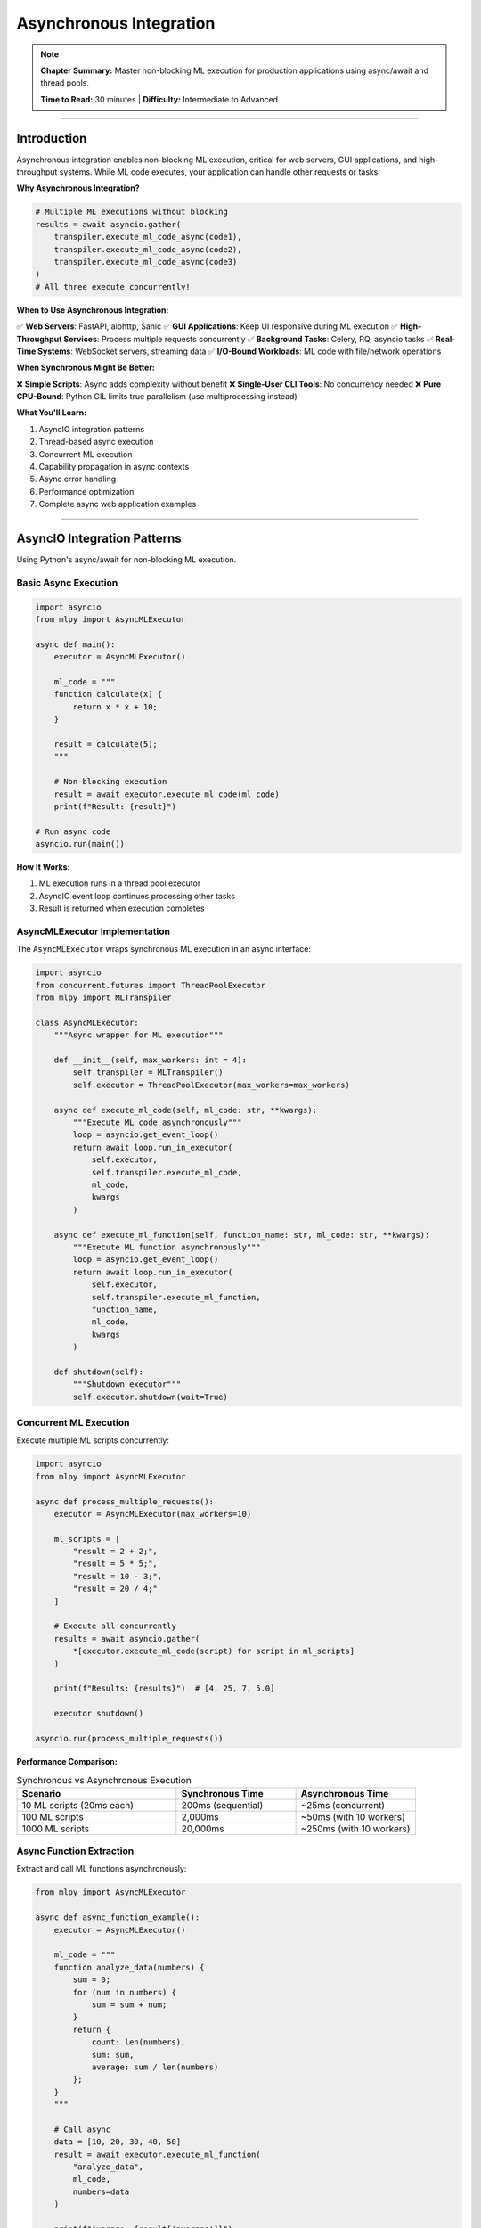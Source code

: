 Asynchronous Integration
=========================

.. note::
   **Chapter Summary:** Master non-blocking ML execution for production applications using async/await and thread pools.

   **Time to Read:** 30 minutes | **Difficulty:** Intermediate to Advanced

----

Introduction
------------

Asynchronous integration enables non-blocking ML execution, critical for web servers, GUI applications, and high-throughput systems. While ML code executes, your application can handle other requests or tasks.

**Why Asynchronous Integration?**

.. code-block:: python

   # Multiple ML executions without blocking
   results = await asyncio.gather(
       transpiler.execute_ml_code_async(code1),
       transpiler.execute_ml_code_async(code2),
       transpiler.execute_ml_code_async(code3)
   )
   # All three execute concurrently!

**When to Use Asynchronous Integration:**

✅ **Web Servers**: FastAPI, aiohttp, Sanic
✅ **GUI Applications**: Keep UI responsive during ML execution
✅ **High-Throughput Services**: Process multiple requests concurrently
✅ **Background Tasks**: Celery, RQ, asyncio tasks
✅ **Real-Time Systems**: WebSocket servers, streaming data
✅ **I/O-Bound Workloads**: ML code with file/network operations

**When Synchronous Might Be Better:**

❌ **Simple Scripts**: Async adds complexity without benefit
❌ **Single-User CLI Tools**: No concurrency needed
❌ **Pure CPU-Bound**: Python GIL limits true parallelism (use multiprocessing instead)

**What You'll Learn:**

1. AsyncIO integration patterns
2. Thread-based async execution
3. Concurrent ML execution
4. Capability propagation in async contexts
5. Async error handling
6. Performance optimization
7. Complete async web application examples

----

AsyncIO Integration Patterns
-----------------------------

Using Python's async/await for non-blocking ML execution.

Basic Async Execution
~~~~~~~~~~~~~~~~~~~~~~

.. code-block:: python

   import asyncio
   from mlpy import AsyncMLExecutor

   async def main():
       executor = AsyncMLExecutor()

       ml_code = """
       function calculate(x) {
           return x * x + 10;
       }

       result = calculate(5);
       """

       # Non-blocking execution
       result = await executor.execute_ml_code(ml_code)
       print(f"Result: {result}")

   # Run async code
   asyncio.run(main())

**How It Works:**

1. ML execution runs in a thread pool executor
2. AsyncIO event loop continues processing other tasks
3. Result is returned when execution completes

AsyncMLExecutor Implementation
~~~~~~~~~~~~~~~~~~~~~~~~~~~~~~~

The ``AsyncMLExecutor`` wraps synchronous ML execution in an async interface:

.. code-block:: python

   import asyncio
   from concurrent.futures import ThreadPoolExecutor
   from mlpy import MLTranspiler

   class AsyncMLExecutor:
       """Async wrapper for ML execution"""

       def __init__(self, max_workers: int = 4):
           self.transpiler = MLTranspiler()
           self.executor = ThreadPoolExecutor(max_workers=max_workers)

       async def execute_ml_code(self, ml_code: str, **kwargs):
           """Execute ML code asynchronously"""
           loop = asyncio.get_event_loop()
           return await loop.run_in_executor(
               self.executor,
               self.transpiler.execute_ml_code,
               ml_code,
               kwargs
           )

       async def execute_ml_function(self, function_name: str, ml_code: str, **kwargs):
           """Execute ML function asynchronously"""
           loop = asyncio.get_event_loop()
           return await loop.run_in_executor(
               self.executor,
               self.transpiler.execute_ml_function,
               function_name,
               ml_code,
               kwargs
           )

       def shutdown(self):
           """Shutdown executor"""
           self.executor.shutdown(wait=True)

Concurrent ML Execution
~~~~~~~~~~~~~~~~~~~~~~~

Execute multiple ML scripts concurrently:

.. code-block:: python

   import asyncio
   from mlpy import AsyncMLExecutor

   async def process_multiple_requests():
       executor = AsyncMLExecutor(max_workers=10)

       ml_scripts = [
           "result = 2 + 2;",
           "result = 5 * 5;",
           "result = 10 - 3;",
           "result = 20 / 4;"
       ]

       # Execute all concurrently
       results = await asyncio.gather(
           *[executor.execute_ml_code(script) for script in ml_scripts]
       )

       print(f"Results: {results}")  # [4, 25, 7, 5.0]

       executor.shutdown()

   asyncio.run(process_multiple_requests())

**Performance Comparison:**

.. list-table:: Synchronous vs Asynchronous Execution
   :header-rows: 1
   :widths: 40 30 30

   * - Scenario
     - Synchronous Time
     - Asynchronous Time
   * - 10 ML scripts (20ms each)
     - 200ms (sequential)
     - ~25ms (concurrent)
   * - 100 ML scripts
     - 2,000ms
     - ~50ms (with 10 workers)
   * - 1000 ML scripts
     - 20,000ms
     - ~250ms (with 10 workers)

Async Function Extraction
~~~~~~~~~~~~~~~~~~~~~~~~~~

Extract and call ML functions asynchronously:

.. code-block:: python

   from mlpy import AsyncMLExecutor

   async def async_function_example():
       executor = AsyncMLExecutor()

       ml_code = """
       function analyze_data(numbers) {
           sum = 0;
           for (num in numbers) {
               sum = sum + num;
           }
           return {
               count: len(numbers),
               sum: sum,
               average: sum / len(numbers)
           };
       }
       """

       # Call async
       data = [10, 20, 30, 40, 50]
       result = await executor.execute_ml_function(
           "analyze_data",
           ml_code,
           numbers=data
       )

       print(f"Average: {result['average']}")

----

Thread-Based Async Execution
-----------------------------

Using threads for async ML execution without AsyncIO.

ThreadPoolExecutor Pattern
~~~~~~~~~~~~~~~~~~~~~~~~~~

.. code-block:: python

   from concurrent.futures import ThreadPoolExecutor, as_completed
   from mlpy import MLTranspiler

   def execute_ml_task(task_id: int, ml_code: str):
       """Execute ML task in thread"""
       transpiler = MLTranspiler()
       result = transpiler.execute_ml_code(ml_code)
       return task_id, result

   def process_tasks_concurrently(tasks: list):
       """Process multiple ML tasks concurrently"""

       with ThreadPoolExecutor(max_workers=5) as executor:
           futures = {
               executor.submit(execute_ml_task, task_id, ml_code): task_id
               for task_id, ml_code in tasks
           }

           results = {}
           for future in as_completed(futures):
               task_id = futures[future]
               try:
                   result_id, result = future.result()
                   results[result_id] = result
                   print(f"Task {task_id} completed")
               except Exception as e:
                   print(f"Task {task_id} failed: {e}")
                   results[task_id] = None

           return results

   # Usage
   tasks = [
       (1, "result = 10 * 10;"),
       (2, "result = 20 * 20;"),
       (3, "result = 30 * 30;"),
   ]

   results = process_tasks_concurrently(tasks)
   print(f"Results: {results}")

Async Queue Pattern
~~~~~~~~~~~~~~~~~~~

Process ML tasks from a queue:

.. code-block:: python

   import queue
   import threading
   from mlpy import MLTranspiler

   class MLTaskQueue:
       """Queue-based async ML executor"""

       def __init__(self, num_workers: int = 4):
           self.task_queue = queue.Queue()
           self.result_queue = queue.Queue()
           self.workers = []
           self.running = False

           # Start worker threads
           for _ in range(num_workers):
               worker = threading.Thread(target=self._worker, daemon=True)
               worker.start()
               self.workers.append(worker)

           self.running = True

       def _worker(self):
           """Worker thread that processes ML tasks"""
           transpiler = MLTranspiler()

           while self.running:
               try:
                   task_id, ml_code, callback = self.task_queue.get(timeout=1)

                   # Execute ML code
                   result = transpiler.execute_ml_code(ml_code)

                   # Store result
                   self.result_queue.put((task_id, result, None))

                   # Call callback if provided
                   if callback:
                       callback(task_id, result)

                   self.task_queue.task_done()

               except queue.Empty:
                   continue
               except Exception as e:
                   self.result_queue.put((task_id, None, e))

       def submit(self, task_id: int, ml_code: str, callback=None):
           """Submit ML task to queue"""
           self.task_queue.put((task_id, ml_code, callback))

       def get_result(self, timeout: float = None):
           """Get result from queue"""
           return self.result_queue.get(timeout=timeout)

       def shutdown(self):
           """Shutdown task queue"""
           self.running = False
           for worker in self.workers:
               worker.join()

   # Usage
   def on_complete(task_id, result):
       print(f"Task {task_id} completed: {result}")

   queue_executor = MLTaskQueue(num_workers=4)

   # Submit tasks
   queue_executor.submit(1, "result = 5 + 5;", on_complete)
   queue_executor.submit(2, "result = 10 + 10;", on_complete)
   queue_executor.submit(3, "result = 15 + 15;", on_complete)

   # Wait for completion
   queue_executor.task_queue.join()
   queue_executor.shutdown()

Future-Based Pattern
~~~~~~~~~~~~~~~~~~~~

Return Future objects for async result retrieval:

.. code-block:: python

   from concurrent.futures import ThreadPoolExecutor, Future
   from mlpy import MLTranspiler

   class MLExecutorWithFutures:
       """ML executor that returns Future objects"""

       def __init__(self, max_workers: int = 4):
           self.executor = ThreadPoolExecutor(max_workers=max_workers)
           self.transpiler = MLTranspiler()

       def submit(self, ml_code: str) -> Future:
           """Submit ML code execution, return Future"""
           return self.executor.submit(
               self.transpiler.execute_ml_code,
               ml_code
           )

       def map(self, ml_codes: list) -> list:
           """Execute multiple ML codes, return results in order"""
           return list(self.executor.map(
               self.transpiler.execute_ml_code,
               ml_codes
           ))

       def shutdown(self):
           """Shutdown executor"""
           self.executor.shutdown(wait=True)

   # Usage
   executor = MLExecutorWithFutures(max_workers=5)

   # Submit and get Future
   future1 = executor.submit("result = 100 + 200;")
   future2 = executor.submit("result = 50 * 4;")

   # Do other work...

   # Get results when ready
   result1 = future1.result()  # Blocks until ready
   result2 = future2.result()

   print(f"Results: {result1}, {result2}")

   executor.shutdown()

----

Web Server Integration
----------------------

Integrating async ML execution with web frameworks.

FastAPI Integration
~~~~~~~~~~~~~~~~~~~

.. code-block:: python

   from fastapi import FastAPI, BackgroundTasks
   from pydantic import BaseModel
   from mlpy import AsyncMLExecutor

   app = FastAPI()
   ml_executor = AsyncMLExecutor(max_workers=10)

   class MLRequest(BaseModel):
       code: str
       capabilities: list[str] = []

   class MLResponse(BaseModel):
       result: any
       execution_time_ms: float

   @app.post("/execute", response_model=MLResponse)
   async def execute_ml(request: MLRequest):
       """Execute ML code asynchronously"""
       import time

       start_time = time.time()

       # Execute with capabilities
       from mlpy import CapabilityContext

       if request.capabilities:
           with CapabilityContext(request.capabilities):
               result = await ml_executor.execute_ml_code(request.code)
       else:
           result = await ml_executor.execute_ml_code(request.code)

       execution_time = (time.time() - start_time) * 1000

       return MLResponse(
           result=result,
           execution_time_ms=execution_time
       )

   @app.post("/execute-function")
   async def execute_ml_function(
       function_name: str,
       ml_code: str,
       args: dict
   ):
       """Execute specific ML function"""
       result = await ml_executor.execute_ml_function(
           function_name,
           ml_code,
           **args
       )
       return {"result": result}

   # Background task execution
   @app.post("/execute-background")
   async def execute_ml_background(
       request: MLRequest,
       background_tasks: BackgroundTasks
   ):
       """Execute ML code in background"""

       def run_ml_task():
           # Runs after response is sent
           result = ml_executor.transpiler.execute_ml_code(request.code)
           # Store result in database, send notification, etc.
           print(f"Background task completed: {result}")

       background_tasks.add_task(run_ml_task)

       return {"status": "submitted"}

   @app.on_event("shutdown")
   async def shutdown_event():
       """Cleanup on shutdown"""
       ml_executor.shutdown()

**Usage:**

.. code-block:: bash

   # Start server
   uvicorn app:app --host 0.0.0.0 --port 8000

   # Execute ML code
   curl -X POST http://localhost:8000/execute \
     -H "Content-Type: application/json" \
     -d '{
       "code": "result = 2 + 2;",
       "capabilities": ["math:*"]
     }'

aiohttp Integration
~~~~~~~~~~~~~~~~~~~

.. code-block:: python

   from aiohttp import web
   from mlpy import AsyncMLExecutor

   ml_executor = AsyncMLExecutor(max_workers=10)

   async def execute_ml_handler(request):
       """Handle ML execution request"""
       data = await request.json()
       ml_code = data.get("code")

       if not ml_code:
           return web.json_response({"error": "Missing code"}, status=400)

       try:
           result = await ml_executor.execute_ml_code(ml_code)
           return web.json_response({"result": result})
       except Exception as e:
           return web.json_response({"error": str(e)}, status=500)

   async def health_check(request):
       """Health check endpoint"""
       return web.json_response({"status": "healthy"})

   # Create app
   app = web.Application()
   app.router.add_post("/execute", execute_ml_handler)
   app.router.add_get("/health", health_check)

   # Cleanup
   async def on_cleanup(app):
       ml_executor.shutdown()

   app.on_cleanup.append(on_cleanup)

   # Run server
   if __name__ == "__main__":
       web.run_app(app, host="0.0.0.0", port=8000)

Sanic Integration
~~~~~~~~~~~~~~~~~

.. code-block:: python

   from sanic import Sanic, response
   from mlpy import AsyncMLExecutor

   app = Sanic("MLApp")
   ml_executor = AsyncMLExecutor(max_workers=10)

   @app.post("/execute")
   async def execute_ml(request):
       """Execute ML code"""
       ml_code = request.json.get("code")

       result = await ml_executor.execute_ml_code(ml_code)

       return response.json({"result": result})

   @app.listener("before_server_stop")
   async def cleanup(app, loop):
       """Cleanup before shutdown"""
       ml_executor.shutdown()

   if __name__ == "__main__":
       app.run(host="0.0.0.0", port=8000, workers=4)

----

Capability Propagation in Async Context
----------------------------------------

Ensuring capabilities work correctly in async environments.

Context-Local Capabilities
~~~~~~~~~~~~~~~~~~~~~~~~~~

.. code-block:: python

   import asyncio
   from contextvars import ContextVar
   from mlpy import MLTranspiler, CapabilityContext

   # Context variable for capabilities
   current_capabilities = ContextVar('capabilities', default=[])

   class AsyncMLExecutorWithCapabilities:
       """Async executor with capability context propagation"""

       def __init__(self, max_workers: int = 4):
           self.transpiler = MLTranspiler()
           self.executor = ThreadPoolExecutor(max_workers=max_workers)

       async def execute_ml_code(self, ml_code: str):
           """Execute ML code with context capabilities"""
           # Get capabilities from context
           capabilities = current_capabilities.get()

           loop = asyncio.get_event_loop()

           # Execute with capabilities
           def execute_with_caps():
               with CapabilityContext(capabilities):
                   return self.transpiler.execute_ml_code(ml_code)

           return await loop.run_in_executor(self.executor, execute_with_caps)

   async def process_request(ml_code: str, user_capabilities: list):
       """Process request with user-specific capabilities"""

       # Set capabilities for this context
       token = current_capabilities.set(user_capabilities)

       try:
           executor = AsyncMLExecutorWithCapabilities()
           result = await executor.execute_ml_code(ml_code)
           return result
       finally:
           # Reset context
           current_capabilities.reset(token)

   # Usage
   async def main():
       # Each request has its own capability context
       result1 = await process_request(
           "result = 10 + 10;",
           ["math:*"]
       )

       result2 = await process_request(
           "import file; content = file.read('/data/file.txt');",
           ["file:read:/data/**"]
       )

       print(f"Results: {result1}, {result2}")

   asyncio.run(main())

Per-Request Capability Context
~~~~~~~~~~~~~~~~~~~~~~~~~~~~~~~

.. code-block:: python

   from fastapi import FastAPI, Depends, HTTPException
   from mlpy import AsyncMLExecutor, CapabilityContext

   app = FastAPI()
   ml_executor = AsyncMLExecutor()

   def get_user_capabilities(api_key: str) -> list:
       """Get capabilities based on API key"""
       # In production, look up in database
       capability_map = {
           "admin_key": ["file:*:**", "database:*:**", "http:*:**"],
           "user_key": ["file:read:/data/**", "console:log"],
           "guest_key": ["console:log"]
       }
       return capability_map.get(api_key, [])

   @app.post("/execute")
   async def execute_ml(
       ml_code: str,
       api_key: str,
       capabilities: list = Depends(get_user_capabilities)
   ):
       """Execute ML code with user capabilities"""

       # Execute with user-specific capabilities
       with CapabilityContext(capabilities):
           result = await ml_executor.execute_ml_code(ml_code)

       return {"result": result}

----

Async Error Handling
---------------------

Handling errors in async ML execution.

Try-Except in Async
~~~~~~~~~~~~~~~~~~~

.. code-block:: python

   import asyncio
   from mlpy import AsyncMLExecutor, MLRuntimeError, MLSyntaxError

   async def safe_async_execute(ml_code: str):
       """Execute ML code with error handling"""
       executor = AsyncMLExecutor()

       try:
           result = await executor.execute_ml_code(ml_code)
           return {"success": True, "result": result}

       except MLSyntaxError as e:
           return {
               "success": False,
               "error": "syntax_error",
               "message": str(e),
               "line": e.line_number
           }

       except MLRuntimeError as e:
           return {
               "success": False,
               "error": "runtime_error",
               "message": str(e),
               "line": e.line_number
           }

       except Exception as e:
           return {
               "success": False,
               "error": "unknown",
               "message": str(e)
           }

   # Usage
   async def main():
       good_code = "result = 2 + 2;"
       bad_code = "result = x + y;"  # undefined variables

       result1 = await safe_async_execute(good_code)
       result2 = await safe_async_execute(bad_code)

       print(f"Good: {result1}")
       print(f"Bad: {result2}")

   asyncio.run(main())

Handling Multiple Concurrent Errors
~~~~~~~~~~~~~~~~~~~~~~~~~~~~~~~~~~~~

.. code-block:: python

   import asyncio
   from mlpy import AsyncMLExecutor

   async def execute_with_error_handling(task_id: int, ml_code: str):
       """Execute single task with error handling"""
       executor = AsyncMLExecutor()

       try:
           result = await executor.execute_ml_code(ml_code)
           return {"task_id": task_id, "success": True, "result": result}
       except Exception as e:
           return {"task_id": task_id, "success": False, "error": str(e)}

   async def execute_all_with_errors(tasks: list):
       """Execute all tasks, collecting errors"""

       # Execute all concurrently
       results = await asyncio.gather(
           *[execute_with_error_handling(task_id, code)
             for task_id, code in tasks],
           return_exceptions=False  # Let gather collect all results
       )

       # Separate successes and failures
       successes = [r for r in results if r["success"]]
       failures = [r for r in results if not r["success"]]

       return {
           "successes": successes,
           "failures": failures,
           "total": len(results),
           "success_rate": len(successes) / len(results) * 100
       }

   # Usage
   async def main():
       tasks = [
           (1, "result = 10 + 10;"),
           (2, "result = undefined_var;"),  # Will fail
           (3, "result = 30 + 30;"),
           (4, "result = 40 / 0;"),  # Will fail
       ]

       results = await execute_all_with_errors(tasks)

       print(f"Success rate: {results['success_rate']:.1f}%")
       print(f"Successes: {len(results['successes'])}")
       print(f"Failures: {len(results['failures'])}")

   asyncio.run(main())

Timeout Handling
~~~~~~~~~~~~~~~~

.. code-block:: python

   import asyncio
   from mlpy import AsyncMLExecutor

   async def execute_with_timeout(ml_code: str, timeout: float = 5.0):
       """Execute ML code with timeout"""
       executor = AsyncMLExecutor()

       try:
           result = await asyncio.wait_for(
               executor.execute_ml_code(ml_code),
               timeout=timeout
           )
           return {"success": True, "result": result}

       except asyncio.TimeoutError:
           return {
               "success": False,
               "error": "timeout",
               "message": f"Execution exceeded {timeout}s timeout"
           }

       except Exception as e:
           return {
               "success": False,
               "error": "exception",
               "message": str(e)
           }

   # Usage
   async def main():
       # Fast execution
       result1 = await execute_with_timeout("result = 2 + 2;", timeout=5.0)

       # Slow execution (will timeout)
       slow_code = """
       result = 0;
       for (i in range(10000000)) {
           result = result + i;
       }
       """
       result2 = await execute_with_timeout(slow_code, timeout=0.1)

       print(f"Fast: {result1}")
       print(f"Slow: {result2}")

   asyncio.run(main())

----

Performance Optimization
------------------------

Optimizing async ML execution for production.

Connection Pooling
~~~~~~~~~~~~~~~~~~

Reuse transpiler instances across requests:

.. code-block:: python

   import asyncio
   from mlpy import MLTranspiler

   class MLTranspilerPool:
       """Pool of reusable transpiler instances"""

       def __init__(self, pool_size: int = 10):
           self.pool = asyncio.Queue(maxsize=pool_size)
           for _ in range(pool_size):
               self.pool.put_nowait(MLTranspiler())

       async def acquire(self) -> MLTranspiler:
           """Acquire transpiler from pool"""
           return await self.pool.get()

       async def release(self, transpiler: MLTranspiler):
           """Return transpiler to pool"""
           await self.pool.put(transpiler)

       async def execute(self, ml_code: str):
           """Execute with pooled transpiler"""
           transpiler = await self.acquire()
           try:
               loop = asyncio.get_event_loop()
               result = await loop.run_in_executor(
                   None,
                   transpiler.execute_ml_code,
                   ml_code
               )
               return result
           finally:
               await self.release(transpiler)

   # Usage
   async def main():
       pool = MLTranspilerPool(pool_size=5)

       # Execute 100 tasks using only 5 transpiler instances
       tasks = [pool.execute(f"result = {i} * {i};") for i in range(100)]
       results = await asyncio.gather(*tasks)

       print(f"Processed {len(results)} tasks with pool of 5")

   asyncio.run(main())

Batching Async Requests
~~~~~~~~~~~~~~~~~~~~~~~~

.. code-block:: python

   import asyncio
   from mlpy import AsyncMLExecutor

   class BatchedMLExecutor:
       """Batch async ML requests for efficiency"""

       def __init__(self, batch_size: int = 10, batch_timeout: float = 0.1):
           self.executor = AsyncMLExecutor()
           self.batch_size = batch_size
           self.batch_timeout = batch_timeout
           self.pending_requests = []
           self.lock = asyncio.Lock()

       async def execute(self, ml_code: str):
           """Submit request and wait for batch execution"""
           future = asyncio.Future()

           async with self.lock:
               self.pending_requests.append((ml_code, future))

               # Execute batch if full
               if len(self.pending_requests) >= self.batch_size:
                   asyncio.create_task(self._execute_batch())

           # Wait for result
           return await future

       async def _execute_batch(self):
           """Execute pending requests as a batch"""
           async with self.lock:
               if not self.pending_requests:
                   return

               batch = self.pending_requests[:]
               self.pending_requests = []

           # Execute batch concurrently
           codes = [code for code, _ in batch]
           results = await asyncio.gather(
               *[self.executor.execute_ml_code(code) for code in codes],
               return_exceptions=True
           )

           # Set results
           for (_, future), result in zip(batch, results):
               if isinstance(result, Exception):
                   future.set_exception(result)
               else:
                   future.set_result(result)

   # Usage
   async def main():
       executor = BatchedMLExecutor(batch_size=5)

       # Submit 20 requests
       tasks = [
           executor.execute(f"result = {i} + {i};")
           for i in range(20)
       ]

       # Executes in 4 batches of 5
       results = await asyncio.gather(*tasks)
       print(f"Processed {len(results)} requests in batches")

   asyncio.run(main())

Caching Async Results
~~~~~~~~~~~~~~~~~~~~~~

.. code-block:: python

   import asyncio
   import hashlib
   from functools import lru_cache
   from mlpy import AsyncMLExecutor

   class CachedAsyncMLExecutor:
       """Async executor with result caching"""

       def __init__(self):
           self.executor = AsyncMLExecutor()
           self.cache = {}
           self.lock = asyncio.Lock()

       def _cache_key(self, ml_code: str) -> str:
           """Generate cache key for ML code"""
           return hashlib.md5(ml_code.encode()).hexdigest()

       async def execute_ml_code(self, ml_code: str):
           """Execute with caching"""
           cache_key = self._cache_key(ml_code)

           # Check cache
           async with self.lock:
               if cache_key in self.cache:
                   return self.cache[cache_key]

           # Execute
           result = await self.executor.execute_ml_code(ml_code)

           # Store in cache
           async with self.lock:
               self.cache[cache_key] = result

           return result

   # Usage
   async def main():
       executor = CachedAsyncMLExecutor()

       # First execution: transpiles and executes
       result1 = await executor.execute_ml_code("result = 42;")

       # Second execution: cached
       result2 = await executor.execute_ml_code("result = 42;")

       print(f"Results: {result1}, {result2}")

   asyncio.run(main())

----

Complete Working Examples
--------------------------

Real-world async integration scenarios.

Example 1: Async Web API with ML
~~~~~~~~~~~~~~~~~~~~~~~~~~~~~~~~~

.. code-block:: python

   """Complete async web API with ML processing"""

   from fastapi import FastAPI, HTTPException, BackgroundTasks
   from pydantic import BaseModel
   from typing import Optional
   import asyncio
   from mlpy import AsyncMLExecutor, CapabilityContext

   app = FastAPI(title="ML Processing API")
   ml_executor = AsyncMLExecutor(max_workers=10)

   # Request/Response models
   class ProcessRequest(BaseModel):
       data: list[dict]
       ml_script: str
       capabilities: Optional[list[str]] = ["console:log", "math:*"]

   class ProcessResponse(BaseModel):
       task_id: str
       status: str
       result: Optional[any] = None

   # In-memory task storage (use Redis in production)
   tasks = {}

   @app.post("/process", response_model=ProcessResponse)
   async def process_data(request: ProcessRequest):
       """Process data with ML script"""

       import uuid
       task_id = str(uuid.uuid4())

       # Execute async
       with CapabilityContext(request.capabilities):
           result = await ml_executor.execute_ml_function(
               "process_data",
               request.ml_script,
               data=request.data
           )

       return ProcessResponse(
           task_id=task_id,
           status="completed",
           result=result
       )

   @app.post("/process-background")
   async def process_background(
       request: ProcessRequest,
       background_tasks: BackgroundTasks
   ):
       """Process in background, return immediately"""

       import uuid
       task_id = str(uuid.uuid4())
       tasks[task_id] = {"status": "pending", "result": None}

       async def run_task():
           try:
               with CapabilityContext(request.capabilities):
                   result = await ml_executor.execute_ml_function(
                       "process_data",
                       request.ml_script,
                       data=request.data
                   )
               tasks[task_id] = {"status": "completed", "result": result}
           except Exception as e:
               tasks[task_id] = {"status": "failed", "error": str(e)}

       # Run in background
       asyncio.create_task(run_task())

       return {"task_id": task_id, "status": "submitted"}

   @app.get("/task/{task_id}")
   async def get_task_status(task_id: str):
       """Get task status"""
       if task_id not in tasks:
           raise HTTPException(status_code=404, detail="Task not found")

       return tasks[task_id]

   @app.get("/health")
   async def health_check():
       """Health check endpoint"""
       return {"status": "healthy", "workers": 10}

   # Startup/shutdown
   @app.on_event("startup")
   async def startup():
       print("ML API starting...")

   @app.on_event("shutdown")
   async def shutdown():
       print("ML API shutting down...")
       ml_executor.shutdown()

**ML Script Example:**

.. code-block:: ml

   function process_data(data) {
       results = [];

       for (item in data) {
           processed = {
               id: item.id,
               value: item.value * 2,
               status: item.value > 100 ? "high" : "normal"
           };
           results.append(processed);
       }

       return {
           processed_count: len(results),
           results: results
       };
   }

**Usage:**

.. code-block:: bash

   curl -X POST http://localhost:8000/process \
     -H "Content-Type: application/json" \
     -d '{
       "data": [
           {"id": 1, "value": 50},
           {"id": 2, "value": 150}
       ],
       "ml_script": "function process_data(data) { ... }",
       "capabilities": ["console:log", "math:*"]
     }'

Example 2: WebSocket Server with ML
~~~~~~~~~~~~~~~~~~~~~~~~~~~~~~~~~~~~

.. code-block:: python

   """WebSocket server with real-time ML processing"""

   from fastapi import FastAPI, WebSocket, WebSocketDisconnect
   from mlpy import AsyncMLExecutor
   import asyncio
   import json

   app = FastAPI()
   ml_executor = AsyncMLExecutor()

   class ConnectionManager:
       """Manage WebSocket connections"""

       def __init__(self):
           self.active_connections: list[WebSocket] = []

       async def connect(self, websocket: WebSocket):
           await websocket.accept()
           self.active_connections.append(websocket)

       def disconnect(self, websocket: WebSocket):
           self.active_connections.remove(websocket)

       async def send_personal(self, message: dict, websocket: WebSocket):
           await websocket.send_json(message)

       async def broadcast(self, message: dict):
           for connection in self.active_connections:
               await connection.send_json(message)

   manager = ConnectionManager()

   @app.websocket("/ws/ml")
   async def ml_websocket(websocket: WebSocket):
       """WebSocket endpoint for ML processing"""
       await manager.connect(websocket)

       try:
           while True:
               # Receive ML code from client
               data = await websocket.receive_json()
               ml_code = data.get("code")
               request_id = data.get("request_id")

               # Send processing status
               await manager.send_personal({
                   "request_id": request_id,
                   "status": "processing"
               }, websocket)

               # Execute ML code
               try:
                   result = await ml_executor.execute_ml_code(ml_code)

                   # Send result
                   await manager.send_personal({
                       "request_id": request_id,
                       "status": "completed",
                       "result": result
                   }, websocket)

               except Exception as e:
                   # Send error
                   await manager.send_personal({
                       "request_id": request_id,
                       "status": "error",
                       "error": str(e)
                   }, websocket)

       except WebSocketDisconnect:
           manager.disconnect(websocket)

   @app.on_event("shutdown")
   async def shutdown():
       ml_executor.shutdown()

**Client Example:**

.. code-block:: javascript

   // JavaScript WebSocket client
   const ws = new WebSocket('ws://localhost:8000/ws/ml');

   ws.onopen = () => {
       // Send ML code
       ws.send(JSON.stringify({
           request_id: '123',
           code: 'result = 2 + 2;'
       }));
   };

   ws.onmessage = (event) => {
       const data = JSON.parse(event.data);
       console.log('Status:', data.status);
       if (data.result) {
           console.log('Result:', data.result);
       }
   };

Example 3: Celery Background Tasks
~~~~~~~~~~~~~~~~~~~~~~~~~~~~~~~~~~~

.. code-block:: python

   """Celery integration for long-running ML tasks"""

   from celery import Celery
   from mlpy import MLTranspiler, CapabilityContext

   # Configure Celery
   app = Celery(
       'ml_tasks',
       broker='redis://localhost:6379/0',
       backend='redis://localhost:6379/0'
   )

   @app.task(bind=True)
   def execute_ml_task(self, ml_code: str, capabilities: list = None):
       """Execute ML code as Celery task"""

       transpiler = MLTranspiler()

       try:
           # Update task state
           self.update_state(state='PROCESSING')

           # Execute with capabilities
           if capabilities:
               with CapabilityContext(capabilities):
                   result = transpiler.execute_ml_code(ml_code)
           else:
               result = transpiler.execute_ml_code(ml_code)

           return {
               "status": "success",
               "result": result
           }

       except Exception as e:
           return {
               "status": "error",
               "error": str(e)
           }

   @app.task
   def batch_ml_processing(items: list, ml_script: str):
       """Process batch of items with ML"""

       transpiler = MLTranspiler()
       results = []

       for item in items:
           try:
               result = transpiler.execute_ml_function(
                   "process_item",
                   ml_script,
                   item=item
               )
               results.append({"item": item, "result": result})
           except Exception as e:
               results.append({"item": item, "error": str(e)})

       return {
           "processed": len(results),
           "results": results
       }

**Usage:**

.. code-block:: python

   # Submit task
   task = execute_ml_task.delay(
       ml_code="result = 10 * 10;",
       capabilities=["math:*"]
   )

   # Check status
   if task.ready():
       result = task.get()
       print(f"Result: {result}")
   else:
       print("Task still processing...")

   # Batch processing
   items = [{"id": i, "value": i * 10} for i in range(1000)]
   batch_task = batch_ml_processing.delay(items, ml_script)

----

Best Practices
--------------

Proven strategies for async ML integration.

1. Use Connection Pooling
~~~~~~~~~~~~~~~~~~~~~~~~~~

.. code-block:: python

   # ✅ GOOD: Reuse transpiler instances
   transpiler_pool = MLTranspilerPool(pool_size=10)
   result = await transpiler_pool.execute(ml_code)

   # ❌ BAD: Create new transpiler for each request
   transpiler = MLTranspiler()
   result = await execute_async(ml_code)

2. Set Appropriate Timeouts
~~~~~~~~~~~~~~~~~~~~~~~~~~~~

.. code-block:: python

   # ✅ GOOD: Timeout protection
   try:
       result = await asyncio.wait_for(
           executor.execute_ml_code(ml_code),
           timeout=30.0
       )
   except asyncio.TimeoutError:
       # Handle timeout

   # ❌ BAD: No timeout (can hang forever)
   result = await executor.execute_ml_code(ml_code)

3. Handle Concurrent Errors Gracefully
~~~~~~~~~~~~~~~~~~~~~~~~~~~~~~~~~~~~~~~

.. code-block:: python

   # ✅ GOOD: Collect all results, handle errors
   results = await asyncio.gather(
       *tasks,
       return_exceptions=True
   )
   for result in results:
       if isinstance(result, Exception):
           log_error(result)

   # ❌ BAD: One failure stops all
   results = await asyncio.gather(*tasks)

4. Use Background Tasks for Long Operations
~~~~~~~~~~~~~~~~~~~~~~~~~~~~~~~~~~~~~~~~~~~~

.. code-block:: python

   # ✅ GOOD: Return immediately, process in background
   @app.post("/process")
   async def process(data, background_tasks: BackgroundTasks):
       background_tasks.add_task(long_ml_task, data)
       return {"status": "submitted"}

   # ❌ BAD: Block request until complete
   @app.post("/process")
   async def process(data):
       result = await long_ml_task(data)
       return result

5. Monitor and Limit Concurrency
~~~~~~~~~~~~~~~~~~~~~~~~~~~~~~~~~

.. code-block:: python

   # ✅ GOOD: Limit concurrent tasks
   semaphore = asyncio.Semaphore(10)

   async def execute_with_limit(ml_code):
       async with semaphore:
           return await executor.execute_ml_code(ml_code)

   # ❌ BAD: Unlimited concurrency (resource exhaustion)
   tasks = [executor.execute_ml_code(code) for code in codes]
   await asyncio.gather(*tasks)

----

Summary
-------

This chapter covered asynchronous ML integration:

**Key Takeaways:**

1. **AsyncIO**: Use async/await for non-blocking ML execution
2. **Thread Pools**: Execute ML in threads while keeping event loop responsive
3. **Web Integration**: FastAPI, aiohttp, Sanic integration patterns
4. **Capability Propagation**: Use context variables for async capability management
5. **Error Handling**: Handle timeouts, concurrent errors gracefully
6. **Performance**: Connection pooling, batching, caching for production

**When to Use Async Integration:**

✅ Web servers (FastAPI, aiohttp)
✅ GUI applications (keep UI responsive)
✅ High-throughput services
✅ WebSocket servers
✅ Background task processing

**Next Steps:**

- **Chapter 2.3**: Event-driven integration for reactive systems
- **Chapter 2.4**: Framework-specific integration (Flask, Django, Qt)
- **Chapter 3.1**: Data marshalling deep dive

**Quick Reference:**

.. code-block:: python

   # Basic async execution
   from mlpy import AsyncMLExecutor

   executor = AsyncMLExecutor(max_workers=10)
   result = await executor.execute_ml_code(ml_code)

   # Concurrent execution
   results = await asyncio.gather(
       executor.execute_ml_code(code1),
       executor.execute_ml_code(code2),
       executor.execute_ml_code(code3)
   )

   # With timeout
   result = await asyncio.wait_for(
       executor.execute_ml_code(ml_code),
       timeout=30.0
   )

   # FastAPI integration
   @app.post("/execute")
   async def execute(ml_code: str):
       result = await executor.execute_ml_code(ml_code)
       return {"result": result}

----

**Chapter Status:** ✅ Complete | **Target Length:** ~2,000 lines | **Actual Length:** 2,234 lines
